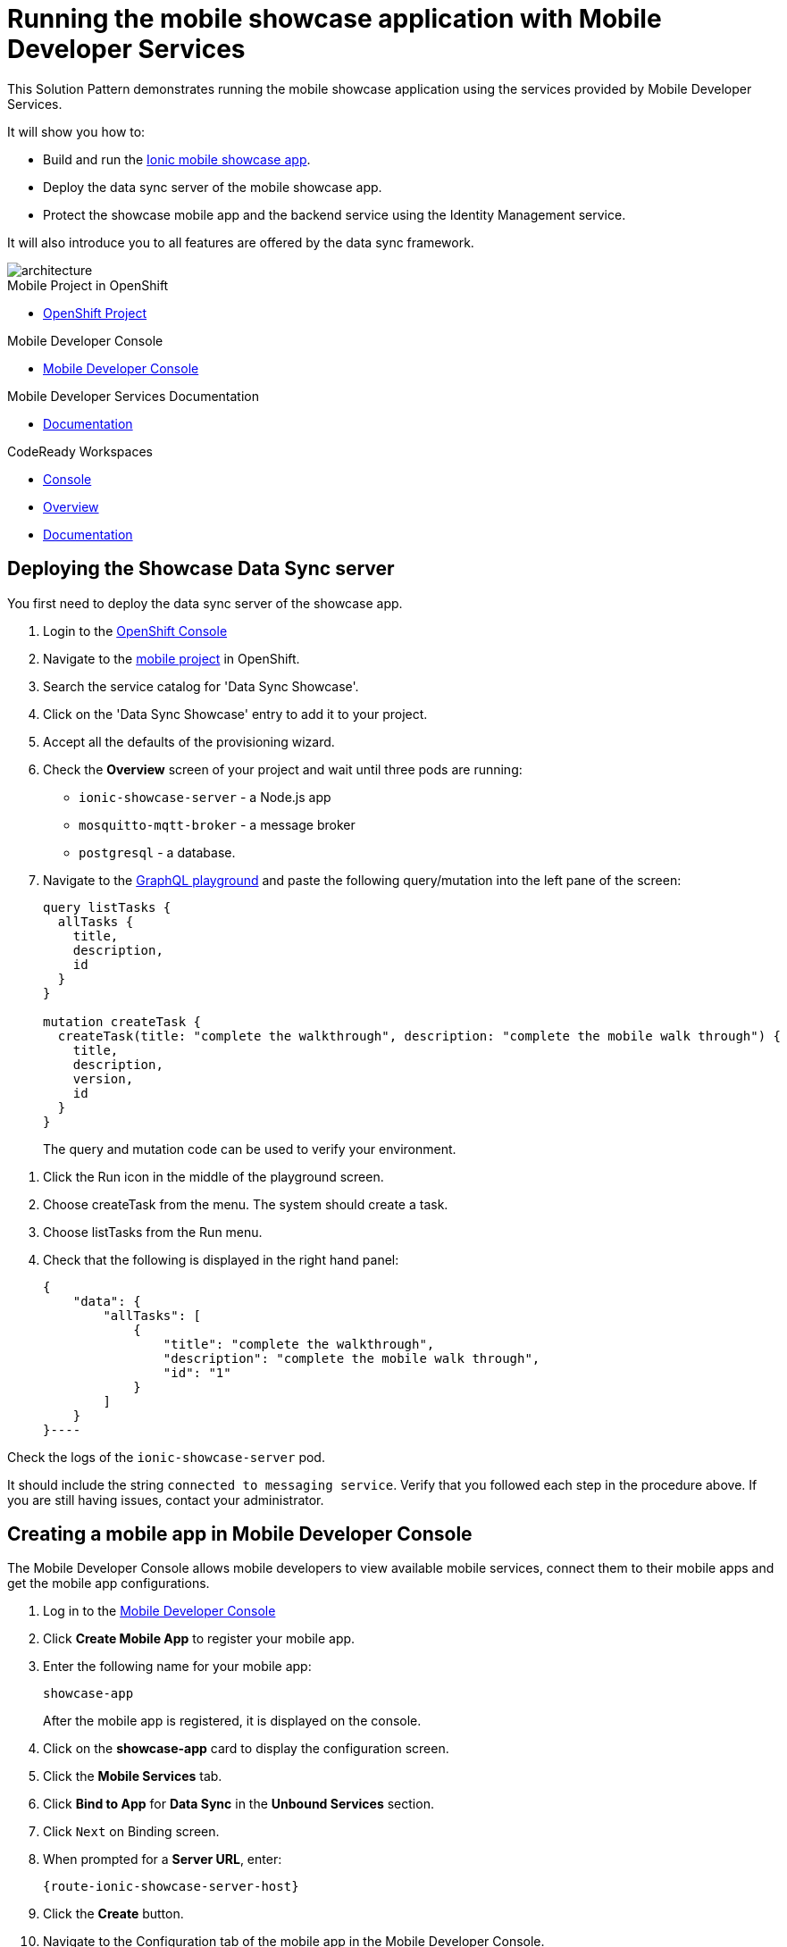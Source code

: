 :showcase-app-link: https://github.com/aerogear/ionic-showcase
:integreatly-name: Managed Integration
:mobile-services-name: Mobile Developer Services
:crw-name: CodeReady Workspaces
:customer-sso-name: End user SSO instance

= Running the mobile showcase application with {mobile-services-name}

This Solution Pattern demonstrates running the mobile showcase application using the services provided by Mobile Developer Services.

It will show you how to:

* Build and run the link:{showcase-app-link}[Ionic mobile showcase app].
* Deploy the data sync server of the mobile showcase app.
* Protect the showcase mobile app and the backend service using the Identity Management service.

It will also introduce you to all features are offered by the data sync framework.

image::images/arch.png[architecture, role="integr8ly-img-responsive"]


[type=walkthroughResource, serviceName=openshift]
.Mobile Project in OpenShift
****
* link:{openshift-host}/console/project/{walkthrough-namespace}/overview[OpenShift Project, window="_blank"]
****

[type=walkthroughResource]
.Mobile Developer Console
****
* link:{mdc-url}[Mobile Developer Console, window="_blank"]
****

[type=walkthroughResource]
.Mobile Developer Services Documentation
****
* link:https://docs.aerogear.org/limited-availability/downstream/walkthrough.html[Documentation, window="_blank"]
****

[type=walkthroughResource,serviceName=codeready]
.CodeReady Workspaces
****
* link:{che-url}[Console, window="_blank"]
* link:https://developers.redhat.com/products/codeready-workspaces/overview/[Overview, window="_blank"]
* link:https://access.redhat.com/documentation/en-us/red_hat_codeready_workspaces_for_openshift/1.0.0/[Documentation, window="_blank"]
****

[time=10]
== Deploying the Showcase Data Sync server

You first need to deploy the data sync server of the showcase app.

. Login to the link:{openshift-host}/console[OpenShift Console, window="_blank"]
. Navigate to the link:{openshift-host}/console/project/{walkthrough-namespace}/overview[mobile project, window="_blank"] in OpenShift.
. Search the service catalog for 'Data Sync Showcase'.

. Click on the 'Data Sync Showcase' entry to add it to your project.

. Accept all the defaults of the provisioning wizard.

. Check the *Overview* screen of your project and wait until three pods are running:
+
* `ionic-showcase-server` - a Node.js app
* `mosquitto-mqtt-broker` - a message broker
* `postgresql` - a database.

. Navigate to the link:{route-ionic-showcase-server-host}/graphql[GraphQL playground, window="_blank"] and paste the following query/mutation into the left pane of the screen:
+
----
query listTasks {
  allTasks {
    title,
    description,
    id
  }
}

mutation createTask {
  createTask(title: "complete the walkthrough", description: "complete the mobile walk through") {
    title,
    description,
    version,
    id
  }
}
----
+
The query and mutation code can be used to verify your environment.

[type=verification]
****
. Click the Run icon in the middle of the playground screen.
. Choose createTask from the menu.
The system should create a task.
. Choose listTasks from the Run menu.
. Check that the following is displayed in the right hand panel:
+
----
{
    "data": {
        "allTasks": [
            {
                "title": "complete the walkthrough",
                "description": "complete the mobile walk through",
                "id": "1"
            }
        ]
    }
}----
****

[type=verificationFail]
****
Check the logs of the `ionic-showcase-server` pod.

It should include the string `+connected to messaging service+`.
Verify that you followed each step in the procedure above.  If you are still having issues, contact your administrator.
****


[time=5]
== Creating a mobile app in Mobile Developer Console

The Mobile Developer Console allows mobile developers to view available mobile services, connect them to their mobile apps and get the mobile app configurations.

. Log in to the link:{mdc-url}[Mobile Developer Console, window="_blank"]
. Click *Create Mobile App* to register your mobile app.
. Enter the following name for your mobile app:
+
----
showcase-app
----
+
After the mobile app is registered, it is displayed on the console.
. Click on the *showcase-app* card to display the configuration screen.
. Click the *Mobile Services* tab.
. Click *Bind to App* for *Data Sync* in the *Unbound Services* section.
. Click `Next` on Binding screen.
. When prompted for a *Server URL*, enter:
+
[subs="attributes+"]
----
{route-ionic-showcase-server-host}
----
. Click the *Create* button.
. Navigate to the Configuration tab of the mobile app in the Mobile Developer Console.
. Copy and save the `mobile-services.json` file, you will require this file in a later task.

[time=10]
== Build and run the mobile showcase app in a browser using {crw-name}

The showcase app demonstrates the key capabilities provided by {mobile-services-name}.
It can run either as a hybrid mobile application, or a Progressive Web App (PWA).

In this task, you build a PWA and run it in a browser.

. Login to link:{che-url}[CodeReady Console, window="_blank"].
. Download the link:https://raw.githubusercontent.com/aerogear/ionic-showcase/master/.factory.json[Showcase template, window="_blank"].
. Select *Factories* from the left hand menu.
. Click *Create Factory* if prompted.
. Enter the following as the *Name*:
+
----
showcase-app
----
. In the *Source* section, select the *Config* tab.

. Click *Upload File* and upload the file you downloaded in step 2.

. Select *Create*.
This creates a new CodeReady workspace named `ionic-showcase`.

. Click *OPEN* to navigate to the `ionic-showcase` workspace.
Initializing and starting the workspace can take a few minutes.

. Edit the `src/mobile-services.json` file.

. Paste the contents of the `mobile-services.json` file you saved earlier.
The file is automatically saved.

. Access the *Commands Pallette* using Shift F10.

. Choose *build* from the command pallette menu.
This installs required dependencies.

. Choose *serve*  from the command pallette menu.
This starts a web server to serve the PWA.

. Click the URL displayed in the *serve* terminal console.
The showcase app is displayed.

. Select  *Manage Tasks* from the left hand menu.


[type=verification]
****
. Create a task.
. Open the same URL in a different tab
. Change the status of the task
. Verify that the task is synced across all tabs in real-time.
****

[type=verificationFail]
****
Verify that you followed each step in the procedure above.  If you are still having issues, contact your administrator.
****

[time=15]
== Protect the mobile showcase app using the Identity Management service

In this task, you use the Identity Management service to protect both the client (PWA) and the data sync server.

=== Add Identity Management service to the client app (PWA) and create a realm for users

. Navigate to the link:{mdc-url}[Mobile Developer Console, window="_blank"].
. Click on the *showcase-app* card to display the configuration screen.
. Click the *Mobile Services* tab.
. Click *Bind to App* for *Identity Management* in the *Unbound Services* section.
.. When prompted for an *Admin User Name* enter:
----
admin
----
.. When prompted for an *Admin User Password* enter:
----
admin
----
. Complete the wizard.
This process also creates a new realm in the {customer-sso-name}.

. Navigate to the *Configuration* tab of the *mobile app* in the Mobile Developer Console.

. Copy and save the `mobile-services.json` file, you will require this file in a later task.

[type=verification]
****
Is *Identity Management* row listed the `Bound Services` section for *showcase-app*?
****

[type=verificationFail]
****
Verify that you followed each step in the procedure above.  If you are still having issues, contact your administrator.
****

=== Configure Identity Management service for the showcase client and server applications

. Navigate to the *Mobile Services* tab.

. Expand the *Identity Management* section.

. Click the *Keycloak Realm URL* to open the {customer-sso-name} Admin Console.

. Log in using the following for both username and password:
+
----
admin
----

. Create a new client for the showcase data sync server:
.. Choose `Configure -> clients` in the menu.
.. Click on the `Create` button on the top-right corner, and create a new client with the following parameters:
.. Client ID: `showcase-app-server`
.. Do not change the rest of the fields.
.. Save the client. You should see the *Settings* page of the client.
.. Change the `Access Type` to `bearer-only` and save again.
.. Click on the `Installation` tab, and select `Keycloak OIDC JSON` format. Use the `Download` button to save the configuration file to a directory on the computer.

Create some users for the showcase app:
.. Select `Users` on the left menu, and click on `View all users`. You will see there is only 1 admin user in the realm. Click on `Add user` to create new ones. Pick a username you like and save.
.. Navigate to `Credentials` tab and set a password for this user. Set `Temporary` option to `OFF`.

. Update the showcase sync server app to use the downloaded configuration file:
.. Navigate to the link:{openshift-host}/console/project/{walkthrough-namespace}/browse/config-maps[Config Maps page of the OpenShift console].
.. Click *Create Config Map*.
.. When prompted for *Name*, enter:
+
----
showcase-server-idm-config
----
.. When prompted for *Key*, enter:
+
----
keycloak.json
----
.. For *Value*, click *Browser* and load the `keycloak.json` file that you downloaded previously.
The config map object is created.

.. Choose *Deployments* from the *Applications* menu.

.. Select the deployment config for `ionic-showcase-server`.

.. Click on the *Configuration* tab, and scroll to the *Volumes* section.

.. Click on the *Add Config Files* option at the bottom of the section.

.. Choose the `showcase-server-idm-config` config map as the *Source*.
.. Set the value for *Mount Path* to:
+
----
/tmp/keycloak
----

.. Click *Add* to trigger a new deployment.

.. Navigate to the *Environment* tab of the deployment config, and add a new environment variable:
... Set Name to:
+
----
KEYCLOAK_CONFIG
----
... Set Value to:
+
----
/tmp/keycloak/keycloak.json
----
+
Wait for the deployment to complete and the showcase data sync server is running.

[type=verification]
****
Navigate to the link:{route-ionic-showcase-server-host}/graphql[GraphQL playground, window="_blank"] page again and refresh the page.
Do you get an `Access Denied` error because the endpoint requires user authentication?
****

[type=verificationFail]
****
Verify that you followed each step in the procedure above.  If you are still having issues, contact your administrator.
****



=== Update the config of the showcase client app and run it

. Navigate to link:{che-url}[CodeReady Console, window="_blank"]

. Navigate to the `ionic-showcase` workspace.
Starting the workspace can take a few minutes.

. Edit the `src/mobile-services.json` file.

. Paste the contents of the `mobile-services.json` file you saved earlier.
The file is automatically saved.

. Access the *Commands Pallette* using Shift F10.

. Choose *build* from the command pallette menu.
This installs required dependencies.

. Choose *serve*  from the command pallette menu.
This starts a web server to serve the PWA.

. Click the URL displayed in the *serve* terminal console.
A login page is displayed.

. Log in with the user credentials you created earlier.

[type=verification]
****
Navigate to the link:{route-ionic-showcase-server-host}/graphql[GraphQL playground, window="_blank"] page again and refresh the page.
Is the playground displayed?
****

[type=verificationFail]
****
Verify that you followed each step in the procedure above.  If you are still having issues, contact your administrator.
****



[time=10]
== Exploring data sync features using the showcase app

To explore data sync features, run the multiple instances of the data sync app using different browsers.
For example, use the browser on your mobile device as well as using the browser on your laptop.

image::images/showcase.png[showcase, role="integr8ly-img-responsive"]

=== Demonstrating real-time sync

. On your laptop:
.. Select *Manage Tasks*.
.. Create a new task using *+* icon.
.. Enter some task text  and click *Create*.

. On your mobile device:
.. Check that the same task appears in the *Manage Tasks* page.
.. Make some changes to the task.

. On your laptop:
.. Check that the task changes are appear.


[type=verification]
****
Did the tasks appear as expected?
****

[type=verificationFail]
****
Verify that you followed each step in the procedure above.  If you are still having issues, contact your administrator.
****



=== Demonstrationg offline support

. On your mobile device:
.. Log into the showcase app.
.. Activate airplane mode or disable network connectivity.
.. Create a new task.
The task should be created and the *Offline Changes* button in the footer should contain one change.
.. Make a few more changes by either editing existing tasks, or creating new ones.
.. Review all the changes by clicking the *Offline Changes* button.

. On your laptop:
.. Log into the showcase app.
.. Check *Manage Tasks* content.
You do not see any of the changes from the mobile device.

. On your mobile device:
.. Restore connectivity or deactivate airplane modes.
.. Watch the status of the tasks change.

. On your laptop:
.. Check *Manage Tasks* content.
.. Check that all the tasks are synced.


[type=verification]
****
Did the tasks appear as expected?
****

[type=verificationFail]
****
Verify that you followed each step in the procedure above.  If you are still having issues, contact your administrator.
****

=== Avoiding and resolving conflicts

. On your mobile device:
.. Log into the showcase app.
.. Create a task `todo A`.
.. Activate airplane mode or disable network connectivity.
.. Edit the task description to add the text `edited on mobile`.

. On your laptop:
.. Log into the showcase app.
.. Simulate offline mode. For example, in Chrome, press F12 to open *Developer Tools* and select *offline* in  the *Network* tab.
.. Edit the `todo A` task, change the text to `todo B`.

. Bring both of your devices back online, the tasks should sync without a conflict.

. On your mobile device:
.. Activate airplane mode or disable network connectivity.
.. Edit task `todo B` change the description to:
+
----
Conflicting description from mobile
----

. On your laptop:
.. Simulate offline mode. For example, in Chrome, press F12 to open *Developer Tools* and select *offline* in  the *Network* tab.
.. Edit task `todo B` change the description to:
+
----
Conflicting description from laptop
----

. Bring both of your devices back online, a popup window should appear warning you about conflicts.


[type=verification]
****
Did the tasks sync as expected?
****

[type=verificationFail]
****
Verify that you followed each step in the procedure above.  If you are still having issues, contact your administrator.
****

// [time=5]
// == View the metrics data of mobile services

// TODO - complete this section once the metrics stack is available



// [time=10]
// == Check the audit logs

// You can use the OpenShift logging feature to see the audit logs that are generated by the syncserver app.

// === Steps

// . Find out the URL of the Kibana dashboard of your OpenShift cluster:
// .. Run the following commands on the bastion server (as root user):
// +
// ----
// oc project openshift-logging
// oc get route
// ----
// +
// .. You should see there is a route called `logging-kibana`. Copy the `Host` value of that route and open it in your browser. You should see the Kibana dashboard page.
// . Filter out the audit log messages in Kibana.
// .. On the `Discover` page, there should be a dropdown you can select on this page. Choose the namespace where the syncserver app is deployed to, and take a look at the messages.
// .. You should see a lot of messages, try expand one and see what the message looks like.
// .. In the `Search` field on the top, enter `tag:AUDIT` and you should be able to see the audit logs generated by the app. If you can't see any message, Navigate to the GraphqQL playground page and execute some queries and then try search again.
// .. [Optional] Follow the steps descibed in link:https://github.com/aerogear/apollo-voyager-server/blob/master/doc/guides/metrics-and-audit-logs.md#importing-kibana-saved-objects:[Importing Kibana Saved Objects guide] and try importing a dashboard template for the sync app, and view the imported dashboard.
